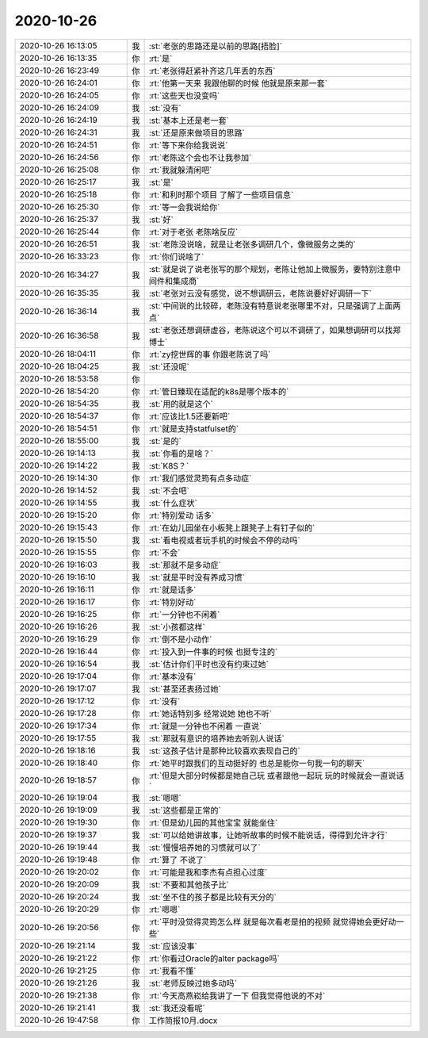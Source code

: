 2020-10-26
-------------

.. list-table::
   :widths: 25, 1, 60

   * - 2020-10-26 16:13:05
     - 我
     - :st:`老张的思路还是以前的思路[捂脸]`
   * - 2020-10-26 16:13:35
     - 你
     - :rt:`是`
   * - 2020-10-26 16:23:49
     - 你
     - :rt:`老张得赶紧补齐这几年丢的东西`
   * - 2020-10-26 16:24:01
     - 你
     - :rt:`他第一天来 我跟他聊的时候 他就是原来那一套`
   * - 2020-10-26 16:24:05
     - 你
     - :rt:`这些天也没变吗`
   * - 2020-10-26 16:24:09
     - 我
     - :st:`没有`
   * - 2020-10-26 16:24:19
     - 我
     - :st:`基本上还是老一套`
   * - 2020-10-26 16:24:31
     - 我
     - :st:`还是原来做项目的思路`
   * - 2020-10-26 16:24:51
     - 你
     - :rt:`等下来你给我说说`
   * - 2020-10-26 16:24:56
     - 你
     - :rt:`老陈这个会也不让我参加`
   * - 2020-10-26 16:25:08
     - 你
     - :rt:`我就躲清闲吧`
   * - 2020-10-26 16:25:17
     - 我
     - :st:`是`
   * - 2020-10-26 16:25:18
     - 你
     - :rt:`和利时那个项目 了解了一些项目信息`
   * - 2020-10-26 16:25:30
     - 你
     - :rt:`等一会我说给你`
   * - 2020-10-26 16:25:37
     - 我
     - :st:`好`
   * - 2020-10-26 16:25:44
     - 你
     - :rt:`对于老张 老陈啥反应`
   * - 2020-10-26 16:26:51
     - 我
     - :st:`老陈没说啥，就是让老张多调研几个，像微服务之类的`
   * - 2020-10-26 16:33:23
     - 你
     - :rt:`你们说啥了`
   * - 2020-10-26 16:34:27
     - 我
     - :st:`就是说了说老张写的那个规划，老陈让他加上微服务，要特别注意中间件和集成商`
   * - 2020-10-26 16:35:35
     - 我
     - :st:`老张对云没有感觉，说不想调研云，老陈说要好好调研一下`
   * - 2020-10-26 16:36:14
     - 我
     - :st:`中间说的比较碎，老陈没有特意说老张哪里不对，只是强调了上面两点`
   * - 2020-10-26 16:36:58
     - 我
     - :st:`老张还想调研虚谷，老陈说这个可以不调研了，如果想调研可以找郑博士`
   * - 2020-10-26 18:04:11
     - 你
     - :rt:`zy挖世辉的事 你跟老陈说了吗`
   * - 2020-10-26 18:04:25
     - 我
     - :st:`还没呢`
   * - 2020-10-26 18:53:58
     - 你
     - .. image:: /images/369607.jpg
          :width: 100px
   * - 2020-10-26 18:54:20
     - 你
     - :rt:`管日臻现在适配的k8s是哪个版本的`
   * - 2020-10-26 18:54:35
     - 我
     - :st:`用的就是这个`
   * - 2020-10-26 18:54:37
     - 你
     - :rt:`应该比1.5还要新吧`
   * - 2020-10-26 18:54:51
     - 你
     - :rt:`就是支持statfulset的`
   * - 2020-10-26 18:55:00
     - 我
     - :st:`是的`
   * - 2020-10-26 19:14:13
     - 我
     - :st:`你看的是啥？`
   * - 2020-10-26 19:14:22
     - 我
     - :st:`K8S？`
   * - 2020-10-26 19:14:30
     - 你
     - :rt:`我们感觉灵筠有点多动症`
   * - 2020-10-26 19:14:52
     - 我
     - :st:`不会吧`
   * - 2020-10-26 19:14:55
     - 我
     - :st:`什么症状`
   * - 2020-10-26 19:15:20
     - 你
     - :rt:`特别爱动 话多`
   * - 2020-10-26 19:15:43
     - 你
     - :rt:`在幼儿园坐在小板凳上跟凳子上有钉子似的`
   * - 2020-10-26 19:15:50
     - 我
     - :st:`看电视或者玩手机的时候会不停的动吗`
   * - 2020-10-26 19:15:55
     - 你
     - :rt:`不会`
   * - 2020-10-26 19:16:03
     - 我
     - :st:`那就不是多动症`
   * - 2020-10-26 19:16:10
     - 我
     - :st:`就是平时没有养成习惯`
   * - 2020-10-26 19:16:11
     - 你
     - :rt:`就是话多`
   * - 2020-10-26 19:16:17
     - 你
     - :rt:`特别好动`
   * - 2020-10-26 19:16:25
     - 你
     - :rt:`一分钟也不闲着`
   * - 2020-10-26 19:16:26
     - 我
     - :st:`小孩都这样`
   * - 2020-10-26 19:16:29
     - 你
     - :rt:`倒不是小动作`
   * - 2020-10-26 19:16:44
     - 你
     - :rt:`投入到一件事的时候 也挺专注的`
   * - 2020-10-26 19:16:54
     - 我
     - :st:`估计你们平时也没有约束过她`
   * - 2020-10-26 19:17:04
     - 你
     - :rt:`基本没有`
   * - 2020-10-26 19:17:07
     - 我
     - :st:`甚至还表扬过她`
   * - 2020-10-26 19:17:12
     - 你
     - :rt:`没有`
   * - 2020-10-26 19:17:28
     - 你
     - :rt:`她话特别多 经常说她 她也不听`
   * - 2020-10-26 19:17:34
     - 你
     - :rt:`就是一分钟也不闲着 一直说`
   * - 2020-10-26 19:17:55
     - 我
     - :st:`那就有意识的培养她去听别人说话`
   * - 2020-10-26 19:18:16
     - 我
     - :st:`这孩子估计是那种比较喜欢表现自己的`
   * - 2020-10-26 19:18:40
     - 你
     - :rt:`她平时跟我们的互动挺好的 也总是能你一句我一句的聊天`
   * - 2020-10-26 19:18:57
     - 你
     - :rt:`但是大部分时候都是她自己玩 或者跟他一起玩 玩的时候就会一直说话`
   * - 2020-10-26 19:19:04
     - 我
     - :st:`嗯嗯`
   * - 2020-10-26 19:19:09
     - 我
     - :st:`这些都是正常的`
   * - 2020-10-26 19:19:30
     - 你
     - :rt:`但是幼儿园的其他宝宝 就能坐住`
   * - 2020-10-26 19:19:37
     - 我
     - :st:`可以给她讲故事，让她听故事的时候不能说话，得得到允许才行`
   * - 2020-10-26 19:19:44
     - 我
     - :st:`慢慢培养她的习惯就可以了`
   * - 2020-10-26 19:19:48
     - 你
     - :rt:`算了 不说了`
   * - 2020-10-26 19:20:02
     - 你
     - :rt:`可能是我和李杰有点担心过度`
   * - 2020-10-26 19:20:09
     - 我
     - :st:`不要和其他孩子比`
   * - 2020-10-26 19:20:24
     - 我
     - :st:`坐不住的孩子都是比较有天分的`
   * - 2020-10-26 19:20:29
     - 你
     - :rt:`嗯嗯`
   * - 2020-10-26 19:20:56
     - 你
     - :rt:`平时没觉得灵筠怎么样 就是每次看老是拍的视频 就觉得她会更好动一些`
   * - 2020-10-26 19:21:14
     - 我
     - :st:`应该没事`
   * - 2020-10-26 19:21:22
     - 你
     - :rt:`你看过Oracle的alter package吗`
   * - 2020-10-26 19:21:25
     - 你
     - :rt:`我看不懂`
   * - 2020-10-26 19:21:26
     - 我
     - :st:`老师反映过她多动吗`
   * - 2020-10-26 19:21:38
     - 你
     - :rt:`今天高燕崧给我讲了一下 但我觉得他说的不对`
   * - 2020-10-26 19:21:41
     - 我
     - :st:`我还没看呢`
   * - 2020-10-26 19:47:58
     - 你
     - 工作简报10月.docx